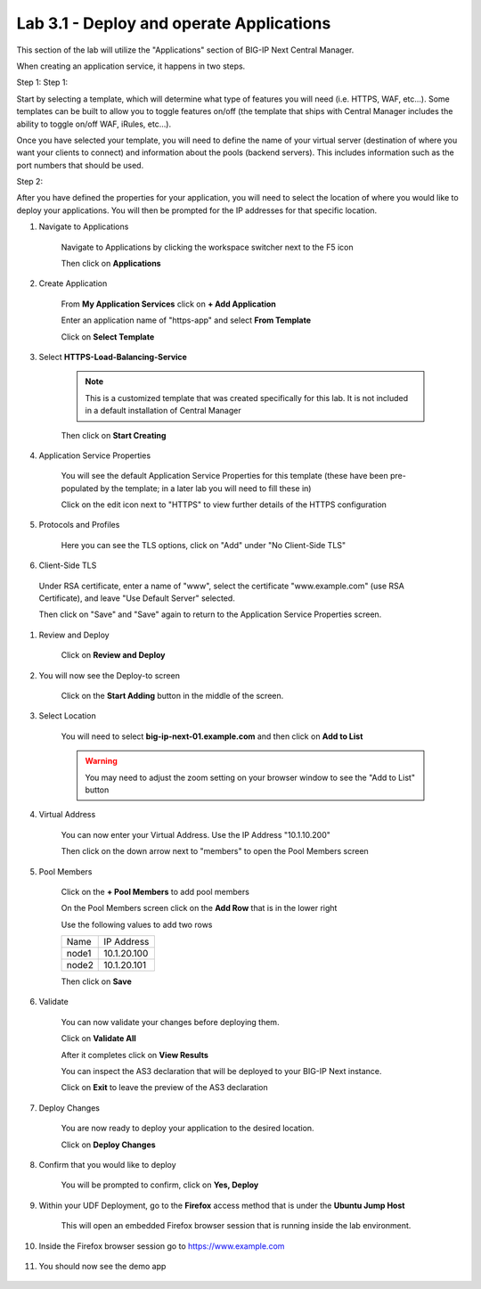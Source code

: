 Lab 3.1 - Deploy and operate Applications
=========================================

This section of the lab will utilize the "Applications" section of BIG-IP Next Central Manager.

When creating an application service, it happens in two steps.

Step 1:
Step 1:

Start by selecting a template, which will determine what type of features you will need (i.e. HTTPS, WAF, etc...). Some templates can be built to allow you to toggle features on/off (the template that ships with Central Manager includes the ability to toggle on/off WAF, iRules, etc...).

Once you have selected your template, you will need to define the name of your virtual server (destination of where you want your clients to connect) and information about the pools (backend servers).  This includes information such as the port numbers that should be used.

Step 2:

After you have defined the properties for your application, you will need to select the location of where you would like to deploy your applications.  You will then be prompted for the IP addresses for that specific location.

#. Navigate to Applications


    Navigate to Applications by clicking the workspace switcher next to the F5 icon

    .. image:: top-left.png
      :scale: 50%

    Then click on **Applications**

    .. image:: central-manager-menu.png
      :scale: 50%

#. Create Application

    From **My Application Services** click on **+ Add Application**

    .. image:: add-application.png
      :scale: 25%

    Enter an application name of "https-app" and select **From Template**

    .. image:: app-create-inone.png
      :scale: 75%

    Click on **Select Template**

#. Select **HTTPS-Load-Balancing-Service**

    .. note:: This is a customized template that was created specifically for this lab.  It is not included in a default installation of Central Manager

    .. image:: select-https-app.png
      :scale: 50%

    Then click on **Start Creating**

#. Application Service Properties

    .. image:: application-service-properties.png
      :scale: 25%

    You will see the default Application Service Properties for this template (these have been pre-populated by the template; in a later lab you will need to fill these in)

    Click on the edit icon next to "HTTPS" to view further details of the HTTPS configuration

#. Protocols and Profiles

    Here you can see the TLS options, click on "Add" under "No Client-Side TLS"

    .. image:: add-client-tls.png
      :scale: 50%

#. Client-Side TLS

  Under RSA certificate, enter a name of "www", select the certificate "www.example.com" (use RSA Certificate), and leave "Use Default Server" selected.

  .. image:: add-client-tls-cert.png
    :scale: 50%

  Then click on "Save" and "Save" again to return to the Application Service Properties screen.

#. Review and Deploy

    Click on **Review and Deploy**

    .. image:: review-and-deploy.png

#. You will now see the Deploy-to screen

    .. image:: deploy-to-main.png
      :scale: 25%

    Click on the **Start Adding** button in the middle of the screen.

#. Select Location

    You will need to select **big-ip-next-01.example.com** and then click on **Add to List**

    .. warning:: You may need to adjust the zoom setting on your browser window to see the "Add to List" button

    .. image:: deploy-add-to-list.png
      :scale: 75%

#. Virtual Address

    You can now enter your Virtual Address.  Use the IP Address "10.1.10.200"

    .. image:: deploy-to-virtual-address.png

    Then click on the down arrow next to "members" to open the Pool Members screen

#. Pool Members

    Click on the **+ Pool Members** to add pool members

    .. image:: deploy-to-pool-members-plus.png
      :scale: 75%

    On the Pool Members screen click on the **Add Row** that is in the lower right

    .. image:: deploy-to-pool-members-add-row.png

    Use the following values to add two rows

    =========================== ==========================
    Name                        IP Address
    --------------------------- --------------------------
    node1                       10.1.20.100
    --------------------------- --------------------------
    node2                       10.1.20.101
    =========================== ==========================

    .. image:: deploy-to-pool-members-nodes.png

    Then click on **Save**

#. Validate

    You can now validate your changes before deploying them.

    Click on **Validate All**

    .. image:: deploy-to-validate-all.png

    After it completes click on **View Results**

    .. image:: deploy-to-validate-all-view-results.png
      :scale: 75%

    You can inspect the AS3 declaration that will be deployed to your BIG-IP Next instance.

    .. image:: deploy-to-validation-results.png

    Click on **Exit** to leave the preview of the AS3 declaration

#. Deploy Changes

    You are now ready to deploy your application to the desired location.

    Click on **Deploy Changes**

    .. image:: deploy-to-deploy-changes.png

#. Confirm that you would like to deploy

    You will be prompted to confirm, click on **Yes, Deploy**

    .. image:: deploy-to-confirmation.png

#. Within your UDF Deployment, go to the **Firefox** access method that is under the **Ubuntu Jump Host**

    This will open an embedded Firefox browser session that is running inside the lab environment.

    .. image:: access-method-firefox.png

#. Inside the Firefox browser session go to https://www.example.com

    .. image:: access-method-firefox-url.png

#. You should now see the demo app

    .. image:: https-app-deployed.png
